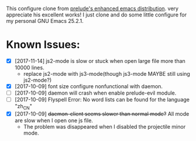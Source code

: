 This configure clone from [[https://github.com/bbatsov/prelude][prelude's enhanced emacs distribution]]. 
very appreciate his excellent works!
I just clone and do some little configure for my personal GNU Emacs 25.2.1.

* Known Issues:
- [X] [2017-11-14] js2-mode is slow or stuck when open large file more than 10000 lines.
  - replace js2-mode with js3-mode(though js3-mode MAYBE still using js2-mode?) 
- [X] [2017-10-09] font size configure nonfunctional with daemon.
- [ ] [2017-10-09] daemon will crash when enable prelude-evil module.
- [ ] [2017-10-09] Flyspell Error: No word lists can be found for the language "zh_CN"
- [X] [2017-10-09] +daemon-client seems slower than normal mode?+ All mode are slow when I open one js file.
  - The problem was disappeared when I disabled the projectile minor mode.
